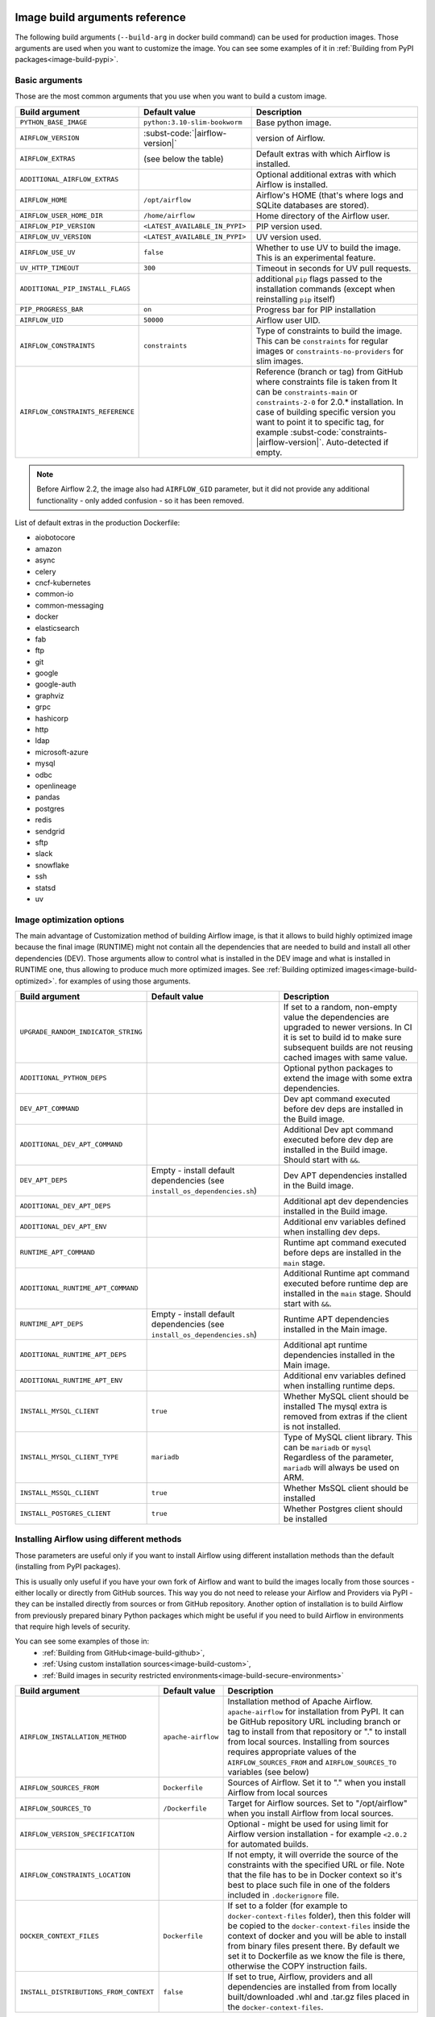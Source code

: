  .. Licensed to the Apache Software Foundation (ASF) under one
    or more contributor license agreements.  See the NOTICE file
    distributed with this work for additional information
    regarding copyright ownership.  The ASF licenses this file
    to you under the Apache License, Version 2.0 (the
    "License"); you may not use this file except in compliance
    with the License.  You may obtain a copy of the License at

 ..   http://www.apache.org/licenses/LICENSE-2.0

 .. Unless required by applicable law or agreed to in writing,
    software distributed under the License is distributed on an
    "AS IS" BASIS, WITHOUT WARRANTIES OR CONDITIONS OF ANY
    KIND, either express or implied.  See the License for the
    specific language governing permissions and limitations
    under the License.

Image build arguments reference
-------------------------------

The following build arguments (``--build-arg`` in docker build command) can be used for production images.
Those arguments are used when you want to customize the image. You can see some examples of it in
:ref:`Building from PyPI packages<image-build-pypi>`.

Basic arguments
...............

Those are the most common arguments that you use when you want to build a custom image.

+------------------------------------------+-------------------------------------------+---------------------------------------------+
| Build argument                           | Default value                             | Description                                 |
+==========================================+===========================================+=============================================+
| ``PYTHON_BASE_IMAGE``                    | ``python:3.10-slim-bookworm``             | Base python image.                          |
+------------------------------------------+-------------------------------------------+---------------------------------------------+
| ``AIRFLOW_VERSION``                      | :subst-code:`|airflow-version|`           | version of Airflow.                         |
+------------------------------------------+-------------------------------------------+---------------------------------------------+
| ``AIRFLOW_EXTRAS``                       | (see below the table)                     | Default extras with which Airflow is        |
|                                          |                                           | installed.                                  |
+------------------------------------------+-------------------------------------------+---------------------------------------------+
| ``ADDITIONAL_AIRFLOW_EXTRAS``            |                                           | Optional additional extras with which       |
|                                          |                                           | Airflow is installed.                       |
+------------------------------------------+-------------------------------------------+---------------------------------------------+
| ``AIRFLOW_HOME``                         | ``/opt/airflow``                          | Airflow's HOME (that's where logs and       |
|                                          |                                           | SQLite databases are stored).               |
+------------------------------------------+-------------------------------------------+---------------------------------------------+
| ``AIRFLOW_USER_HOME_DIR``                | ``/home/airflow``                         | Home directory of the Airflow user.         |
+------------------------------------------+-------------------------------------------+---------------------------------------------+
| ``AIRFLOW_PIP_VERSION``                  | ``<LATEST_AVAILABLE_IN_PYPI>``            |  PIP version used.                          |
+------------------------------------------+-------------------------------------------+---------------------------------------------+
| ``AIRFLOW_UV_VERSION``                   | ``<LATEST_AVAILABLE_IN_PYPI>``            |  UV version used.                           |
+------------------------------------------+-------------------------------------------+---------------------------------------------+
| ``AIRFLOW_USE_UV``                       | ``false``                                 |  Whether to use UV to build the image.      |
|                                          |                                           |  This is an experimental feature.           |
+------------------------------------------+-------------------------------------------+---------------------------------------------+
| ``UV_HTTP_TIMEOUT``                      | ``300``                                   |  Timeout in seconds for UV pull requests.   |
+------------------------------------------+-------------------------------------------+---------------------------------------------+
| ``ADDITIONAL_PIP_INSTALL_FLAGS``         |                                           | additional ``pip`` flags passed to the      |
|                                          |                                           | installation commands (except when          |
|                                          |                                           | reinstalling ``pip`` itself)                |
+------------------------------------------+-------------------------------------------+---------------------------------------------+
| ``PIP_PROGRESS_BAR``                     | ``on``                                    | Progress bar for PIP installation           |
+------------------------------------------+-------------------------------------------+---------------------------------------------+
| ``AIRFLOW_UID``                          | ``50000``                                 | Airflow user UID.                           |
+------------------------------------------+-------------------------------------------+---------------------------------------------+
| ``AIRFLOW_CONSTRAINTS``                  | ``constraints``                           | Type of constraints to build the image.     |
|                                          |                                           | This can be ``constraints`` for regular     |
|                                          |                                           | images or ``constraints-no-providers`` for  |
|                                          |                                           | slim images.                                |
+------------------------------------------+-------------------------------------------+---------------------------------------------+
| ``AIRFLOW_CONSTRAINTS_REFERENCE``        |                                           | Reference (branch or tag) from GitHub       |
|                                          |                                           | where constraints file is taken from        |
|                                          |                                           | It can be ``constraints-main`` or           |
|                                          |                                           | ``constraints-2-0`` for                     |
|                                          |                                           | 2.0.* installation. In case of building     |
|                                          |                                           | specific version you want to point it       |
|                                          |                                           | to specific tag, for example                |
|                                          |                                           | :subst-code:`constraints-|airflow-version|`.|
|                                          |                                           | Auto-detected if empty.                     |
+------------------------------------------+-------------------------------------------+---------------------------------------------+

.. note::

    Before Airflow 2.2, the image also had ``AIRFLOW_GID`` parameter, but it did not provide any additional
    functionality - only added confusion - so it has been removed.

List of default extras in the production Dockerfile:

.. BEGINNING OF EXTRAS LIST UPDATED BY PRE COMMIT

* aiobotocore
* amazon
* async
* celery
* cncf-kubernetes
* common-io
* common-messaging
* docker
* elasticsearch
* fab
* ftp
* git
* google
* google-auth
* graphviz
* grpc
* hashicorp
* http
* ldap
* microsoft-azure
* mysql
* odbc
* openlineage
* pandas
* postgres
* redis
* sendgrid
* sftp
* slack
* snowflake
* ssh
* statsd
* uv

.. END OF EXTRAS LIST UPDATED BY PRE COMMIT

Image optimization options
..........................

The main advantage of Customization method of building Airflow image, is that it allows to build highly optimized image because
the final image (RUNTIME) might not contain all the dependencies that are needed to build and install all other dependencies
(DEV). Those arguments allow to control what is installed in the DEV image and what is installed in RUNTIME one, thus
allowing to produce much more optimized images. See :ref:`Building optimized images<image-build-optimized>`.
for examples of using those arguments.

+-------------------------------------+------------------------------------------+------------------------------------------+
| Build argument                      | Default value                            | Description                              |
+=====================================+==========================================+==========================================+
| ``UPGRADE_RANDOM_INDICATOR_STRING`` |                                          | If set to a random, non-empty value      |
|                                     |                                          | the dependencies are upgraded to newer   |
|                                     |                                          | versions. In CI it is set to build id    |
|                                     |                                          | to make sure subsequent builds are not   |
|                                     |                                          | reusing cached images with same value.   |
+-------------------------------------+------------------------------------------+------------------------------------------+
| ``ADDITIONAL_PYTHON_DEPS``          |                                          | Optional python packages to extend       |
|                                     |                                          | the image with some extra dependencies.  |
+-------------------------------------+------------------------------------------+------------------------------------------+
| ``DEV_APT_COMMAND``                 |                                          | Dev apt command executed before dev deps |
|                                     |                                          | are installed in the Build image.        |
+-------------------------------------+------------------------------------------+------------------------------------------+
| ``ADDITIONAL_DEV_APT_COMMAND``      |                                          | Additional Dev apt command executed      |
|                                     |                                          | before dev dep are installed             |
|                                     |                                          | in the Build image. Should start with    |
|                                     |                                          | ``&&``.                                  |
+-------------------------------------+------------------------------------------+------------------------------------------+
| ``DEV_APT_DEPS``                    | Empty - install default dependencies     | Dev APT dependencies installed           |
|                                     | (see ``install_os_dependencies.sh``)     | in the Build image.                      |
+-------------------------------------+------------------------------------------+------------------------------------------+
| ``ADDITIONAL_DEV_APT_DEPS``         |                                          | Additional apt dev dependencies          |
|                                     |                                          | installed in the Build image.            |
+-------------------------------------+------------------------------------------+------------------------------------------+
| ``ADDITIONAL_DEV_APT_ENV``          |                                          | Additional env variables defined         |
|                                     |                                          | when installing dev deps.                |
+-------------------------------------+------------------------------------------+------------------------------------------+
| ``RUNTIME_APT_COMMAND``             |                                          | Runtime apt command executed before deps |
|                                     |                                          | are installed in the ``main`` stage.     |
+-------------------------------------+------------------------------------------+------------------------------------------+
| ``ADDITIONAL_RUNTIME_APT_COMMAND``  |                                          | Additional Runtime apt command executed  |
|                                     |                                          | before runtime dep are installed         |
|                                     |                                          | in the ``main`` stage. Should start with |
|                                     |                                          | ``&&``.                                  |
+-------------------------------------+------------------------------------------+------------------------------------------+
| ``RUNTIME_APT_DEPS``                | Empty - install default dependencies     | Runtime APT dependencies installed       |
|                                     | (see ``install_os_dependencies.sh``)     | in the Main image.                       |
+-------------------------------------+------------------------------------------+------------------------------------------+
| ``ADDITIONAL_RUNTIME_APT_DEPS``     |                                          | Additional apt runtime dependencies      |
|                                     |                                          | installed in the Main image.             |
+-------------------------------------+------------------------------------------+------------------------------------------+
| ``ADDITIONAL_RUNTIME_APT_ENV``      |                                          | Additional env variables defined         |
|                                     |                                          | when installing runtime deps.            |
+-------------------------------------+------------------------------------------+------------------------------------------+
| ``INSTALL_MYSQL_CLIENT``            | ``true``                                 | Whether MySQL client should be installed |
|                                     |                                          | The mysql extra is removed from extras   |
|                                     |                                          | if the client is not installed.          |
+-------------------------------------+------------------------------------------+------------------------------------------+
| ``INSTALL_MYSQL_CLIENT_TYPE``       | ``mariadb``                              | Type of MySQL client library. This       |
|                                     |                                          | can be ``mariadb`` or ``mysql``          |
|                                     |                                          | Regardless of the parameter, ``mariadb`` |
|                                     |                                          | will always be used on ARM.              |
+-------------------------------------+------------------------------------------+------------------------------------------+
| ``INSTALL_MSSQL_CLIENT``            | ``true``                                 | Whether MsSQL client should be installed |
+-------------------------------------+------------------------------------------+------------------------------------------+
| ``INSTALL_POSTGRES_CLIENT``         | ``true``                                 | Whether Postgres client should be        |
|                                     |                                          | installed                                |
+-------------------------------------+------------------------------------------+------------------------------------------+

Installing Airflow using different methods
..........................................

Those parameters are useful only if you want to install Airflow using different installation methods than the default
(installing from PyPI packages).

This is usually only useful if you have your own fork of Airflow and want to build the images locally from
those sources - either locally or directly from GitHub sources. This way you do not need to release your
Airflow and Providers via PyPI - they can be installed directly from sources or from GitHub repository.
Another option of installation is to build Airflow from previously prepared binary Python packages which might
be useful if you need to build Airflow in environments that require high levels of security.

You can see some examples of those in:
  * :ref:`Building from GitHub<image-build-github>`,
  * :ref:`Using custom installation sources<image-build-custom>`,
  * :ref:`Build images in security restricted environments<image-build-secure-environments>`

+------------------------------------------+------------------------------------------+------------------------------------------+
| Build argument                           | Default value                            | Description                              |
+==========================================+==========================================+==========================================+
| ``AIRFLOW_INSTALLATION_METHOD``          | ``apache-airflow``                       | Installation method of Apache Airflow.   |
|                                          |                                          | ``apache-airflow`` for installation from |
|                                          |                                          | PyPI. It can be GitHub repository URL    |
|                                          |                                          | including branch or tag to install from  |
|                                          |                                          | that repository or "." to install from   |
|                                          |                                          | local sources. Installing from sources   |
|                                          |                                          | requires appropriate values of the       |
|                                          |                                          | ``AIRFLOW_SOURCES_FROM`` and             |
|                                          |                                          | ``AIRFLOW_SOURCES_TO`` variables (see    |
|                                          |                                          | below)                                   |
+------------------------------------------+------------------------------------------+------------------------------------------+
| ``AIRFLOW_SOURCES_FROM``                 | ``Dockerfile``                           | Sources of Airflow. Set it to "." when   |
|                                          |                                          | you install Airflow from local sources   |
+------------------------------------------+------------------------------------------+------------------------------------------+
| ``AIRFLOW_SOURCES_TO``                   | ``/Dockerfile``                          | Target for Airflow sources. Set to       |
|                                          |                                          | "/opt/airflow" when you install Airflow  |
|                                          |                                          | from local sources.                      |
+------------------------------------------+------------------------------------------+------------------------------------------+
| ``AIRFLOW_VERSION_SPECIFICATION``        |                                          | Optional - might be used for using limit |
|                                          |                                          | for Airflow version installation - for   |
|                                          |                                          | example ``<2.0.2`` for automated builds. |
+------------------------------------------+------------------------------------------+------------------------------------------+
| ``AIRFLOW_CONSTRAINTS_LOCATION``         |                                          | If not empty, it will override the       |
|                                          |                                          | source of the constraints with the       |
|                                          |                                          | specified URL or file. Note that the     |
|                                          |                                          | file has to be in Docker context so      |
|                                          |                                          | it's best to place such file in          |
|                                          |                                          | one of the folders included in           |
|                                          |                                          | ``.dockerignore`` file.                  |
+------------------------------------------+------------------------------------------+------------------------------------------+
| ``DOCKER_CONTEXT_FILES``                 | ``Dockerfile``                           | If set to a folder (for example to       |
|                                          |                                          | ``docker-context-files`` folder), then   |
|                                          |                                          | this folder will be copied to the        |
|                                          |                                          | ``docker-context-files`` inside the      |
|                                          |                                          | context of docker and you will be able   |
|                                          |                                          | to install from binary files present     |
|                                          |                                          | there. By default we set it to           |
|                                          |                                          | Dockerfile as we know the file is there, |
|                                          |                                          | otherwise the COPY instruction fails.    |
+------------------------------------------+------------------------------------------+------------------------------------------+
| ``INSTALL_DISTRIBUTIONS_FROM_CONTEXT``   | ``false``                                | If set to true, Airflow, providers and   |
|                                          |                                          | all dependencies are installed from      |
|                                          |                                          | from locally built/downloaded            |
|                                          |                                          | .whl and .tar.gz files placed in the     |
|                                          |                                          | ``docker-context-files``.                |
+------------------------------------------+------------------------------------------+------------------------------------------+

Caching dependencies
....................

We are using ``--mount-type=cache`` volumes to speed up installation of dependencies for Airflow images. Combined with uv
speed and extensive use of caching, as well as quick restoring of the cache in CI environment, this allows us to build images
quickly - for both CI and local development purposes. The cache can be easily invalidated by providing a new value of
``DEPENDENCY_CACHE_EPOCH`` build argument or changing it inside the Dockerfile.

+------------------------------------+------------------------------------------+------------------------------------------+
| Build argument                     | Default value                            | Description                              |
+====================================+==========================================+==========================================+
+------------------------------------+------------------------------------------+------------------------------------------+
| ``DEPENDENCY_CACHE_EPOCH``         | ``"0"``                                  | Allow to invalidate cache by passing a   |
|                                    |                                          | new argument.                            |
+------------------------------------+------------------------------------------+------------------------------------------+
